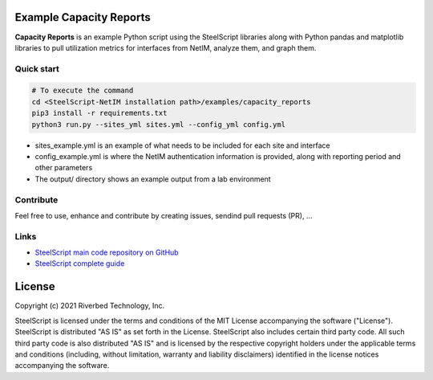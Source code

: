 Example Capacity Reports
==============================

**Capacity Reports** is an example Python script using the SteelScript libraries along with Python pandas and matplotlib libraries
to pull utilization metrics for interfaces from NetIM, analyze them, and graph them.

Quick start
-----------

.. code:: shell

  # To execute the command
  cd <SteelScript-NetIM installation path>/examples/capacity_reports
  pip3 install -r requirements.txt
  python3 run.py --sites_yml sites.yml --config_yml config.yml

- sites_example.yml is an example of what needs to be included for each site and interface
- config_example.yml is where the NetIM authentication information is provided, along with reporting period and other parameters
- The output/ directory shows an example output from a lab environment

Contribute
-----------

Feel free to use, enhance and contribute by creating issues, sendind pull requests (PR), ...

Links
-----

- `SteelScript main code repository on GitHub <https://github.com/riverbed/steelscript>`__ 

- `SteelScript complete guide <https://support.riverbed.com/apis/steelscript>`__

License
=======

Copyright (c) 2021 Riverbed Technology, Inc.

SteelScript is licensed under the terms and conditions of the MIT License
accompanying the software ("License").  SteelScript is distributed "AS
IS" as set forth in the License. SteelScript also includes certain third
party code.  All such third party code is also distributed "AS IS" and is
licensed by the respective copyright holders under the applicable terms and
conditions (including, without limitation, warranty and liability disclaimers)
identified in the license notices accompanying the software.
